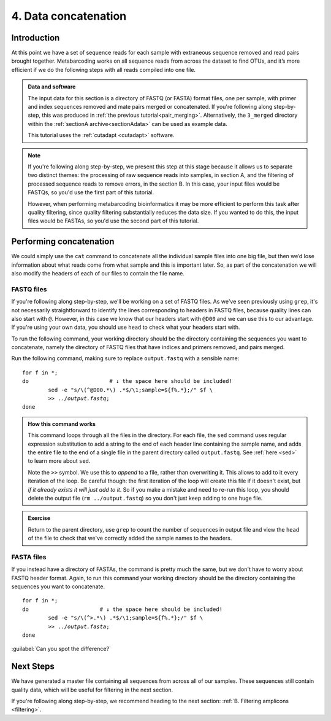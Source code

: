 .. _data_concat:

.. role:: var

.. role:: comment

=====================
4. Data concatenation
=====================

Introduction
============

At this point we have a set of sequence reads for each sample with extraneous sequence removed and read pairs brought together. Metabarcoding works on all sequence reads from across the dataset to find OTUs, and it’s more efficient if we do the following steps with all reads compiled into one file. 

.. admonition:: Data and software
	:class: green
	
	The input data for this section is a directory of FASTQ (or FASTA) format files, one per sample, with primer and index sequences removed and mate pairs merged or concatenated. If you're following along step-by-step, this was produced in :ref:`the previous tutorial<pair_merging>`. Alternatively, the ``3_merged`` directory within the :ref:`sectionA archive<sectionAdata>` can be used as example data.
	
	This tutorial uses the :ref:`cutadapt <cutadapt>` software.
	

.. admonition:: Note
	:class: green
	
	If you're following along step-by-step, we present this step at this stage because it allows us to separate two distinct themes: the processing of raw sequence reads into samples, in section A, and the filtering of processed sequence reads to remove errors, in the section B. In this case, your input files would be FASTQs, so you'd use the first part of this tutorial.
	
	However, when performing metabarcoding bioinformatics it may be more efficient to perform this task after quality filtering, since quality filtering substantially reduces the data size. If you wanted to do this, the input files would be FASTAs, so you'd use the second part of this tutorial.

Performing concatenation
========================

We could simply use the ``cat`` command to concatenate all the individual sample files into one big file, but then we’d lose information about what reads come from what sample and this is important later. So, as part of the concatenation we will also modify the headers of each of our files to contain the file name.

FASTQ files
-----------

If you're following along step-by-step, we'll be working on a set of FASTQ files. As we've seen previously using ``grep``, it's not necessarily straightforward to identify the lines corresponding to headers in FASTQ files, because quality lines can also start with ``@``. However, in this case we know that our headers start with ``@D00`` and we can use this to our advantage. If you're using your own data, you should use ``head`` to check what your headers start with. 

To run the following command, your working directory should be the directory containing the sequences you want to concatenate, namely the directory of FASTQ files that have indices and primers removed, and pairs merged.

Run the following command, making sure to replace ``output.fastq`` with a sensible name:

.. parsed-literal::

	for f in \*;
	do                         :comment:`# ↓ the space here should be included!`
		sed -e "s/\\(^\@D00.\*\\) .\*$/\\1;sample=${f%.\*};/" $f \\
		>> ../:var:`output.fastq`;
	done

.. admonition:: How this command works
	:class: togglegreen
	
	This command loops through all the files in the directory. For each file, the ``sed`` command uses regular expression substitution to add a string to the end of each header line containing the sample name, and adds the entire file to the end of a single file in the parent directory called ``output.fastq​``. See :ref:`here <sed>` to learn more about ``sed``.
	
	
	Note the ``>>`` symbol. We use this to *append* to a file, rather than overwriting it. This allows to add to it every iteration of the loop. Be careful though: the first iteration of the loop will create this file if it doesn't exist, but *if it already exists it will just add to it*. So if you make a mistake and need to re-run this loop, you should delete the output file (``rm ../output.fastq``) so you don't just keep adding to one huge file.
	

.. admonition:: Exercise

	Return to the parent directory, use ``grep`` to count the number of sequences in output file ​and view the ``​head​`` of the file to check that we've correctly added the sample names to the headers.

FASTA files
-----------

If you instead have a directory of FASTAs, the command is pretty much the same, but we don't have to worry about FASTQ header format. Again, to run this command your working directory should be the directory containing the sequences you want to concatenate.

.. parsed-literal::

	for f in \*;
	do                      :comment:`# ↓ the space here should be included!`
		sed -e "s/\\(^>.\*\\) .\*$/\\1;sample=${f%.\*};/" $f \\
		>> ../:var:`output.fasta`;
	done

:guilabel:`Can you spot the difference?`

Next Steps
==========

We have generated a master file containing all sequences from across all of our samples. These sequences still contain quality data, which will be useful for filtering in the next section.

If you're following along step-by-step, we recommend heading to the next section: :ref:`B. Filtering amplicons <filtering>`. 
